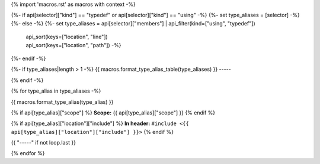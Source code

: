 {% import 'macros.rst' as macros with context -%}

{%- if api[selector]["kind"] == "typedef" or api[selector]["kind"] == "using" -%}
{%- set type_aliases = [selector] -%}
{%- else -%}
{%- set type_aliases = api[selector]["members"]  | api_filter(kind=["using", "typedef"])
                                             | api_sort(keys=["location", "line"])
                                             | api_sort(keys=["location", "path"]) -%}
{%- endif -%}

{%- if type_aliases|length > 1 -%}
{{ macros.format_type_alias_table(type_aliases) }}
-----

{% endif -%}

{% for type_alias in type_aliases -%}

{{ macros.format_type_alias(type_alias) }}

{% if api[type_alias]["scope"] %}
**Scope:** {{ api[type_alias]["scope"] }}
{% endif %}

{% if api[type_alias]["location"]["include"] %}
**In header:** ``#include <{{ api[type_alias]["location"]["include"] }}>``
{% endif %}

{{ "-----" if not loop.last }}

{% endfor %}
